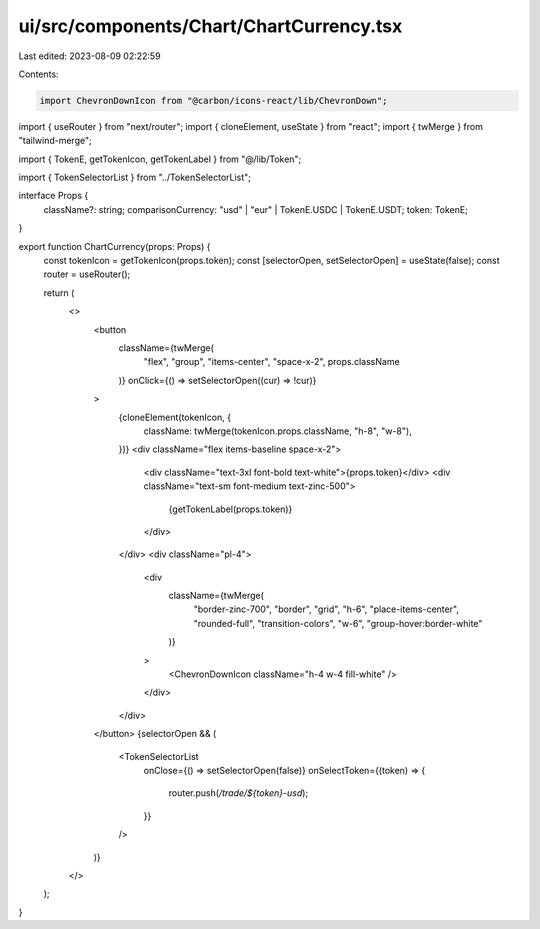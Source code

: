 ui/src/components/Chart/ChartCurrency.tsx
=========================================

Last edited: 2023-08-09 02:22:59

Contents:

.. code-block:: tsx

    import ChevronDownIcon from "@carbon/icons-react/lib/ChevronDown";
import { useRouter } from "next/router";
import { cloneElement, useState } from "react";
import { twMerge } from "tailwind-merge";

import { TokenE, getTokenIcon, getTokenLabel } from "@/lib/Token";

import { TokenSelectorList } from "../TokenSelectorList";

interface Props {
  className?: string;
  comparisonCurrency: "usd" | "eur" | TokenE.USDC | TokenE.USDT;
  token: TokenE;
}

export function ChartCurrency(props: Props) {
  const tokenIcon = getTokenIcon(props.token);
  const [selectorOpen, setSelectorOpen] = useState(false);
  const router = useRouter();

  return (
    <>
      <button
        className={twMerge(
          "flex",
          "group",
          "items-center",
          "space-x-2",
          props.className
        )}
        onClick={() => setSelectorOpen((cur) => !cur)}
      >
        {cloneElement(tokenIcon, {
          className: twMerge(tokenIcon.props.className, "h-8", "w-8"),
        })}
        <div className="flex items-baseline space-x-2">
          <div className="text-3xl font-bold text-white">{props.token}</div>
          <div className="text-sm font-medium text-zinc-500">
            {getTokenLabel(props.token)}
          </div>
        </div>
        <div className="pl-4">
          <div
            className={twMerge(
              "border-zinc-700",
              "border",
              "grid",
              "h-6",
              "place-items-center",
              "rounded-full",
              "transition-colors",
              "w-6",
              "group-hover:border-white"
            )}
          >
            <ChevronDownIcon className="h-4 w-4 fill-white" />
          </div>
        </div>
      </button>
      {selectorOpen && (
        <TokenSelectorList
          onClose={() => setSelectorOpen(false)}
          onSelectToken={(token) => {
            router.push(`/trade/${token}-usd`);
          }}
        />
      )}
    </>
  );
}


